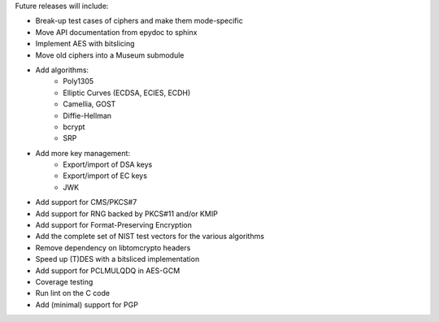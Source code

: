 Future releases will include:

- Break-up test cases of ciphers and make them mode-specific
- Move API documentation from epydoc to sphinx
- Implement AES with bitslicing
- Move old ciphers into a Museum submodule
- Add algorithms:
    - Poly1305
    - Elliptic Curves (ECDSA, ECIES, ECDH)
    - Camellia, GOST
    - Diffie-Hellman
    - bcrypt
    - SRP
- Add more key management:
    - Export/import of DSA keys
    - Export/import of EC keys
    - JWK
- Add support for CMS/PKCS#7
- Add support for RNG backed by PKCS#11 and/or KMIP
- Add support for Format-Preserving Encryption
- Add the complete set of NIST test vectors for the various algorithms
- Remove dependency on libtomcrypto headers
- Speed up (T)DES with a bitsliced implementation
- Add support for PCLMULQDQ in AES-GCM
- Coverage testing
- Run lint on the C code
- Add (minimal) support for PGP
